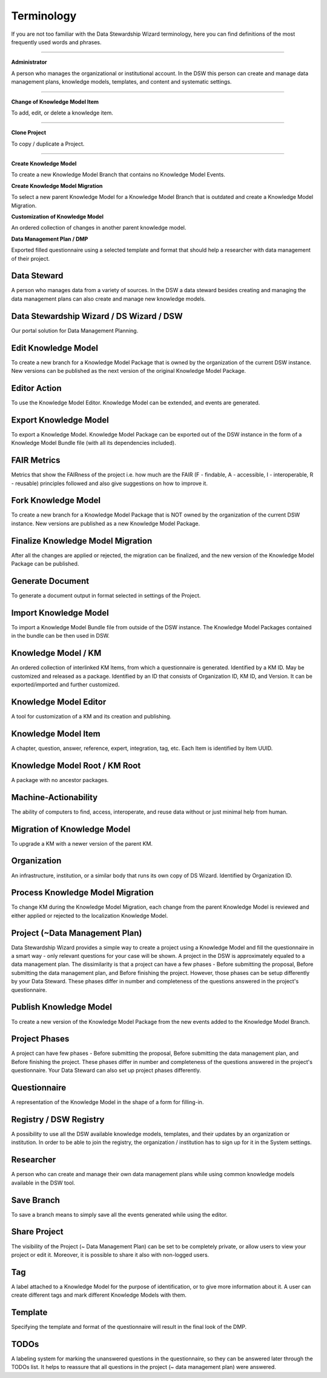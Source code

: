 Terminology
===========

If you are not too familiar with the Data Stewardship Wizard terminology, here you can find definitions of the most frequently used words and phrases.

----

**Administrator**

A person who manages the organizational or institutional account. In the DSW this person can create and manage data management plans, knowledge models, templates, and content and systematic settings.

----

**Change of Knowledge Model Item**

To add, edit, or delete a knowledge item.

----

**Clone Project**

To copy / duplicate a Project.

----

**Create Knowledge Model**

To create a new Knowledge Model Branch that contains no Knowledge Model Events.

**Create Knowledge Model Migration**

To select a new parent Knowledge Model for a Knowledge Model Branch that is outdated and create a Knowledge Model Migration.

**Customization of Knowledge Model**

An ordered collection of changes in another parent knowledge model.

**Data Management Plan / DMP**

Exported filled questionnaire using a selected template and format that should help a researcher with data management of their project.

Data Steward
""""""""""""

A person who manages data from a variety of sources. In the DSW a data steward besides creating and managing the data management plans can also create and manage new knowledge models.

Data Stewardship Wizard / DS Wizard / DSW
"""""""""""""""""""""""""""""""""""""""""

Our portal solution for Data Management Planning.

Edit Knowledge Model
""""""""""""""""""""

To create a new branch for a Knowledge Model Package that is owned by the organization of the current DSW instance. New versions can be published as the next version of the original Knowledge Model Package.

Editor Action
"""""""""""""

To use the Knowledge Model Editor. Knowledge Model can be extended, and events are generated.

Export Knowledge Model
""""""""""""""""""""""

To export a Knowledge Model. Knowledge Model Package can be exported out of the DSW instance in the form of a Knowledge Model Bundle file (with all its dependencies included).

FAIR Metrics
""""""""""""

Metrics that show the FAIRness of the project i.e. how much are the FAIR (F - findable, A - accessible, I - interoperable, R - reusable) principles followed and also give suggestions on how to improve it.

Fork Knowledge Model
""""""""""""""""""""

To create a new branch for a Knowledge Model Package that is NOT owned by the organization of the current DSW instance. New versions are published as a new Knowledge Model Package.

Finalize Knowledge Model Migration
""""

After all the changes are applied or rejected, the migration can be finalized, and the new version of the Knowledge Model Package can be published.

Generate Document
""""

To generate a document output in format selected in settings of the Project.

Import Knowledge Model
""""

To import a Knowledge Model Bundle file from outside of the DSW instance. The Knowledge Model Packages contained in the bundle can be then used in DSW.

Knowledge Model / KM
""""

An ordered collection of interlinked KM Items, from which a questionnaire is generated. Identified by a KM ID. May be customized and released as a package. Identified by an ID that consists of Organization ID, KM ID, and Version. It can be exported/imported and further customized.

Knowledge Model Editor
""""

A tool for customization of a KM and its creation and publishing.

Knowledge Model Item
""""

A chapter, question, answer, reference, expert, integration, tag, etc. Each Item is identified by Item UUID.

Knowledge Model Root / KM Root 
""""

A package with no ancestor packages.

Machine-Actionability
""""

The ability of computers to find, access, interoperate, and reuse data without or just minimal help from human.

Migration of Knowledge Model
""""

To upgrade a KM with a newer version of the parent KM.

Organization
""""

An infrastructure, institution, or a similar body that runs its own copy of DS Wizard. Identified by Organization ID.

Process Knowledge Model Migration
""""

To change KM during the Knowledge Model Migration, each change from the parent Knowledge Model is reviewed and either applied or rejected to the localization Knowledge Model.

Project (~Data Management Plan)
""""

Data Stewardship Wizard provides a simple way to create a project using a Knowledge Model and fill the questionnaire in a smart way - only relevant questions for your case will be shown. A project in the DSW is approximately equaled to a data management plan. The dissimilarity is that a project can have a few phases - Before submitting the proposal, Before submitting the data management plan, and Before finishing the project. However, those phases can be setup differently by your Data Steward. These phases differ in number and completeness of the questions answered in the project's questionnaire.

Publish Knowledge Model
""""

To create a new version of the Knowledge Model Package from the new events added to the Knowledge Model Branch.

Project Phases
""""

A project can have few phases - Before submitting the proposal, Before submitting the data management plan, and Before finishing the project. These phases differ in number and completeness of the questions answered in the project's questionnaire. Your Data Steward can also set up project phases differently.

Questionnaire
""""

A representation of the Knowledge Model in the shape of a form for filling-in.

Registry / DSW Registry
""""

A possibility to use all the DSW available knowledge models, templates, and their updates by an organization or institution. In order to be able to join the registry, the organization / institution has to sign up for it in the System settings.

Researcher
""""

A person who can create and manage their own data management plans while using common knowledge models available in the DSW tool.

Save Branch 
""""

To save a branch means to simply save all the events generated while using the editor.

Share Project
""""

The visibility of the Project (~ Data Management Plan) can be set to be completely private, or allow users to view your project or edit it. Moreover, it is possible to share it also with non-logged users.

Tag
""""

A label attached to a Knowledge Model for the purpose of identification, or to give more information about it. A user can create different tags and mark different Knowledge Models with them.

Template
""""

Specifying the template and format of the questionnaire will result in the final look of the DMP.

TODOs
""""

A labeling system for marking the unanswered questions in the questionnaire, so they can be answered later through the TODOs list. It helps to reassure that all questions in the project (~ data management plan) were answered.
